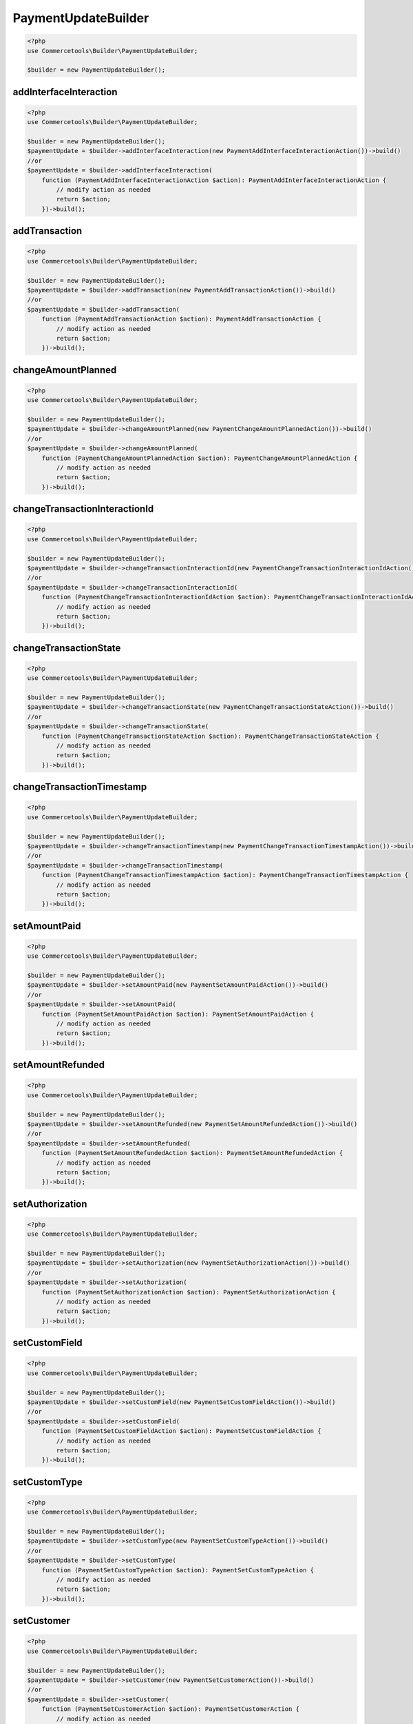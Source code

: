 .. _paymentupdatebuilder:

========================================================
PaymentUpdateBuilder
========================================================

.. code-block:: php
    :name: updatebuilder.paymentupdatebuilder.examples.builder.php

    <?php
    use Commercetools\Builder\PaymentUpdateBuilder;

    $builder = new PaymentUpdateBuilder();


addInterfaceInteraction
#########################################################

.. code-block:: php
    :name: updatebuilder.paymentupdatebuilder.examples.addInterfaceInteraction.php

    <?php
    use Commercetools\Builder\PaymentUpdateBuilder;

    $builder = new PaymentUpdateBuilder();
    $paymentUpdate = $builder->addInterfaceInteraction(new PaymentAddInterfaceInteractionAction())->build()
    //or
    $paymentUpdate = $builder->addInterfaceInteraction(
        function (PaymentAddInterfaceInteractionAction $action): PaymentAddInterfaceInteractionAction {
            // modify action as needed
            return $action;
        })->build();

addTransaction
#########################################################

.. code-block:: php
    :name: updatebuilder.paymentupdatebuilder.examples.addTransaction.php

    <?php
    use Commercetools\Builder\PaymentUpdateBuilder;

    $builder = new PaymentUpdateBuilder();
    $paymentUpdate = $builder->addTransaction(new PaymentAddTransactionAction())->build()
    //or
    $paymentUpdate = $builder->addTransaction(
        function (PaymentAddTransactionAction $action): PaymentAddTransactionAction {
            // modify action as needed
            return $action;
        })->build();

changeAmountPlanned
#########################################################

.. code-block:: php
    :name: updatebuilder.paymentupdatebuilder.examples.changeAmountPlanned.php

    <?php
    use Commercetools\Builder\PaymentUpdateBuilder;

    $builder = new PaymentUpdateBuilder();
    $paymentUpdate = $builder->changeAmountPlanned(new PaymentChangeAmountPlannedAction())->build()
    //or
    $paymentUpdate = $builder->changeAmountPlanned(
        function (PaymentChangeAmountPlannedAction $action): PaymentChangeAmountPlannedAction {
            // modify action as needed
            return $action;
        })->build();

changeTransactionInteractionId
#########################################################

.. code-block:: php
    :name: updatebuilder.paymentupdatebuilder.examples.changeTransactionInteractionId.php

    <?php
    use Commercetools\Builder\PaymentUpdateBuilder;

    $builder = new PaymentUpdateBuilder();
    $paymentUpdate = $builder->changeTransactionInteractionId(new PaymentChangeTransactionInteractionIdAction())->build()
    //or
    $paymentUpdate = $builder->changeTransactionInteractionId(
        function (PaymentChangeTransactionInteractionIdAction $action): PaymentChangeTransactionInteractionIdAction {
            // modify action as needed
            return $action;
        })->build();

changeTransactionState
#########################################################

.. code-block:: php
    :name: updatebuilder.paymentupdatebuilder.examples.changeTransactionState.php

    <?php
    use Commercetools\Builder\PaymentUpdateBuilder;

    $builder = new PaymentUpdateBuilder();
    $paymentUpdate = $builder->changeTransactionState(new PaymentChangeTransactionStateAction())->build()
    //or
    $paymentUpdate = $builder->changeTransactionState(
        function (PaymentChangeTransactionStateAction $action): PaymentChangeTransactionStateAction {
            // modify action as needed
            return $action;
        })->build();

changeTransactionTimestamp
#########################################################

.. code-block:: php
    :name: updatebuilder.paymentupdatebuilder.examples.changeTransactionTimestamp.php

    <?php
    use Commercetools\Builder\PaymentUpdateBuilder;

    $builder = new PaymentUpdateBuilder();
    $paymentUpdate = $builder->changeTransactionTimestamp(new PaymentChangeTransactionTimestampAction())->build()
    //or
    $paymentUpdate = $builder->changeTransactionTimestamp(
        function (PaymentChangeTransactionTimestampAction $action): PaymentChangeTransactionTimestampAction {
            // modify action as needed
            return $action;
        })->build();

setAmountPaid
#########################################################

.. code-block:: php
    :name: updatebuilder.paymentupdatebuilder.examples.setAmountPaid.php

    <?php
    use Commercetools\Builder\PaymentUpdateBuilder;

    $builder = new PaymentUpdateBuilder();
    $paymentUpdate = $builder->setAmountPaid(new PaymentSetAmountPaidAction())->build()
    //or
    $paymentUpdate = $builder->setAmountPaid(
        function (PaymentSetAmountPaidAction $action): PaymentSetAmountPaidAction {
            // modify action as needed
            return $action;
        })->build();

setAmountRefunded
#########################################################

.. code-block:: php
    :name: updatebuilder.paymentupdatebuilder.examples.setAmountRefunded.php

    <?php
    use Commercetools\Builder\PaymentUpdateBuilder;

    $builder = new PaymentUpdateBuilder();
    $paymentUpdate = $builder->setAmountRefunded(new PaymentSetAmountRefundedAction())->build()
    //or
    $paymentUpdate = $builder->setAmountRefunded(
        function (PaymentSetAmountRefundedAction $action): PaymentSetAmountRefundedAction {
            // modify action as needed
            return $action;
        })->build();

setAuthorization
#########################################################

.. code-block:: php
    :name: updatebuilder.paymentupdatebuilder.examples.setAuthorization.php

    <?php
    use Commercetools\Builder\PaymentUpdateBuilder;

    $builder = new PaymentUpdateBuilder();
    $paymentUpdate = $builder->setAuthorization(new PaymentSetAuthorizationAction())->build()
    //or
    $paymentUpdate = $builder->setAuthorization(
        function (PaymentSetAuthorizationAction $action): PaymentSetAuthorizationAction {
            // modify action as needed
            return $action;
        })->build();

setCustomField
#########################################################

.. code-block:: php
    :name: updatebuilder.paymentupdatebuilder.examples.setCustomField.php

    <?php
    use Commercetools\Builder\PaymentUpdateBuilder;

    $builder = new PaymentUpdateBuilder();
    $paymentUpdate = $builder->setCustomField(new PaymentSetCustomFieldAction())->build()
    //or
    $paymentUpdate = $builder->setCustomField(
        function (PaymentSetCustomFieldAction $action): PaymentSetCustomFieldAction {
            // modify action as needed
            return $action;
        })->build();

setCustomType
#########################################################

.. code-block:: php
    :name: updatebuilder.paymentupdatebuilder.examples.setCustomType.php

    <?php
    use Commercetools\Builder\PaymentUpdateBuilder;

    $builder = new PaymentUpdateBuilder();
    $paymentUpdate = $builder->setCustomType(new PaymentSetCustomTypeAction())->build()
    //or
    $paymentUpdate = $builder->setCustomType(
        function (PaymentSetCustomTypeAction $action): PaymentSetCustomTypeAction {
            // modify action as needed
            return $action;
        })->build();

setCustomer
#########################################################

.. code-block:: php
    :name: updatebuilder.paymentupdatebuilder.examples.setCustomer.php

    <?php
    use Commercetools\Builder\PaymentUpdateBuilder;

    $builder = new PaymentUpdateBuilder();
    $paymentUpdate = $builder->setCustomer(new PaymentSetCustomerAction())->build()
    //or
    $paymentUpdate = $builder->setCustomer(
        function (PaymentSetCustomerAction $action): PaymentSetCustomerAction {
            // modify action as needed
            return $action;
        })->build();

setExternalId
#########################################################

.. code-block:: php
    :name: updatebuilder.paymentupdatebuilder.examples.setExternalId.php

    <?php
    use Commercetools\Builder\PaymentUpdateBuilder;

    $builder = new PaymentUpdateBuilder();
    $paymentUpdate = $builder->setExternalId(new PaymentSetExternalIdAction())->build()
    //or
    $paymentUpdate = $builder->setExternalId(
        function (PaymentSetExternalIdAction $action): PaymentSetExternalIdAction {
            // modify action as needed
            return $action;
        })->build();

setInterfaceId
#########################################################

.. code-block:: php
    :name: updatebuilder.paymentupdatebuilder.examples.setInterfaceId.php

    <?php
    use Commercetools\Builder\PaymentUpdateBuilder;

    $builder = new PaymentUpdateBuilder();
    $paymentUpdate = $builder->setInterfaceId(new PaymentSetInterfaceIdAction())->build()
    //or
    $paymentUpdate = $builder->setInterfaceId(
        function (PaymentSetInterfaceIdAction $action): PaymentSetInterfaceIdAction {
            // modify action as needed
            return $action;
        })->build();

setKey
#########################################################

.. code-block:: php
    :name: updatebuilder.paymentupdatebuilder.examples.setKey.php

    <?php
    use Commercetools\Builder\PaymentUpdateBuilder;

    $builder = new PaymentUpdateBuilder();
    $paymentUpdate = $builder->setKey(new PaymentSetKeyAction())->build()
    //or
    $paymentUpdate = $builder->setKey(
        function (PaymentSetKeyAction $action): PaymentSetKeyAction {
            // modify action as needed
            return $action;
        })->build();

setMethodInfoInterface
#########################################################

.. code-block:: php
    :name: updatebuilder.paymentupdatebuilder.examples.setMethodInfoInterface.php

    <?php
    use Commercetools\Builder\PaymentUpdateBuilder;

    $builder = new PaymentUpdateBuilder();
    $paymentUpdate = $builder->setMethodInfoInterface(new PaymentSetMethodInfoInterfaceAction())->build()
    //or
    $paymentUpdate = $builder->setMethodInfoInterface(
        function (PaymentSetMethodInfoInterfaceAction $action): PaymentSetMethodInfoInterfaceAction {
            // modify action as needed
            return $action;
        })->build();

setMethodInfoMethod
#########################################################

.. code-block:: php
    :name: updatebuilder.paymentupdatebuilder.examples.setMethodInfoMethod.php

    <?php
    use Commercetools\Builder\PaymentUpdateBuilder;

    $builder = new PaymentUpdateBuilder();
    $paymentUpdate = $builder->setMethodInfoMethod(new PaymentSetMethodInfoMethodAction())->build()
    //or
    $paymentUpdate = $builder->setMethodInfoMethod(
        function (PaymentSetMethodInfoMethodAction $action): PaymentSetMethodInfoMethodAction {
            // modify action as needed
            return $action;
        })->build();

setMethodInfoName
#########################################################

.. code-block:: php
    :name: updatebuilder.paymentupdatebuilder.examples.setMethodInfoName.php

    <?php
    use Commercetools\Builder\PaymentUpdateBuilder;

    $builder = new PaymentUpdateBuilder();
    $paymentUpdate = $builder->setMethodInfoName(new PaymentSetMethodInfoNameAction())->build()
    //or
    $paymentUpdate = $builder->setMethodInfoName(
        function (PaymentSetMethodInfoNameAction $action): PaymentSetMethodInfoNameAction {
            // modify action as needed
            return $action;
        })->build();

setStatusInterfaceCode
#########################################################

.. code-block:: php
    :name: updatebuilder.paymentupdatebuilder.examples.setStatusInterfaceCode.php

    <?php
    use Commercetools\Builder\PaymentUpdateBuilder;

    $builder = new PaymentUpdateBuilder();
    $paymentUpdate = $builder->setStatusInterfaceCode(new PaymentSetStatusInterfaceCodeAction())->build()
    //or
    $paymentUpdate = $builder->setStatusInterfaceCode(
        function (PaymentSetStatusInterfaceCodeAction $action): PaymentSetStatusInterfaceCodeAction {
            // modify action as needed
            return $action;
        })->build();

setStatusInterfaceText
#########################################################

.. code-block:: php
    :name: updatebuilder.paymentupdatebuilder.examples.setStatusInterfaceText.php

    <?php
    use Commercetools\Builder\PaymentUpdateBuilder;

    $builder = new PaymentUpdateBuilder();
    $paymentUpdate = $builder->setStatusInterfaceText(new PaymentSetStatusInterfaceTextAction())->build()
    //or
    $paymentUpdate = $builder->setStatusInterfaceText(
        function (PaymentSetStatusInterfaceTextAction $action): PaymentSetStatusInterfaceTextAction {
            // modify action as needed
            return $action;
        })->build();

transitionState
#########################################################

.. code-block:: php
    :name: updatebuilder.paymentupdatebuilder.examples.transitionState.php

    <?php
    use Commercetools\Builder\PaymentUpdateBuilder;

    $builder = new PaymentUpdateBuilder();
    $paymentUpdate = $builder->transitionState(new PaymentTransitionStateAction())->build()
    //or
    $paymentUpdate = $builder->transitionState(
        function (PaymentTransitionStateAction $action): PaymentTransitionStateAction {
            // modify action as needed
            return $action;
        })->build();

